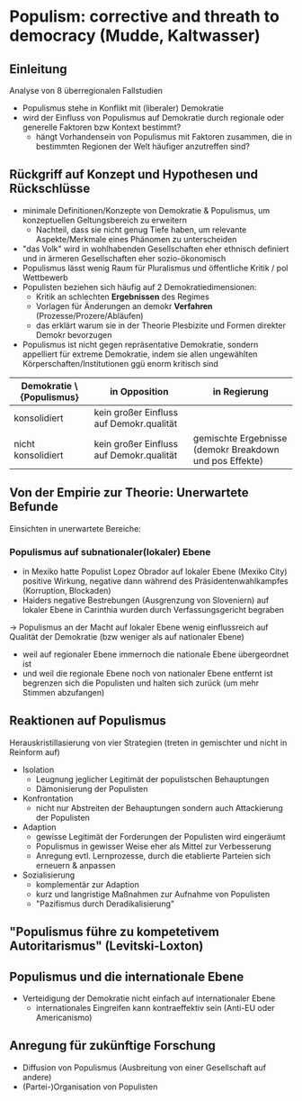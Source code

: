 * Populism: corrective and threath to democracy (Mudde, Kaltwasser)
:PROPERTIES:
:NOTER_DOCUMENT: MuddeRoviraKaltwasser 2012_ 205-222.pdf
:END:
** Einleitung
:PROPERTIES:
:NOTER_PAGE: 5
:END:
Analyse von 8 überregionalen Fallstudien 
- Populismus stehe in Konflikt mit (liberaler) Demokratie
- wird der Einfluss von Populismus auf Demokratie durch regionale oder generelle Faktoren bzw Kontext bestimmt?
  - hängt Vorhandensein von Populismus mit Faktoren zusammen, die in bestimmten Regionen der Welt häufiger anzutreffen sind?

# 1. Konzept und Theorien des theoret Frameworks und Validität
# 2. Von der Empirie zur Theorie: Erkenntnisse der 8 Fallstudien
# 3. Fazit und Anregungen für weitere Forschung
** Rückgriff auf Konzept und Hypothesen und Rückschlüsse
:PROPERTIES:
:NOTER_PAGE: 6
:END:
- minimale Definitionen/Konzepte von Demokratie & Populismus, um konzeptuellen Geltungsbereich zu erweitern
  - Nachteil, dass sie nicht genug Tiefe haben, um relevante Aspekte/Merkmale eines Phänomen zu unterscheiden
- "das Volk" wird in wohlhabenden Gesellschaften eher ethnisch definiert und in ärmeren Gesellschaften eher sozio-ökonomisch
- Populismus lässt wenig Raum für Pluralismus und öffentliche Kritik / pol Wettbewerb
- Populisten beziehen sich häufig auf 2 Demokratiedimensionen:
  - Kritik an schlechten *Ergebnissen* des Regimes
  - Vorlagen für Änderungen an demokr *Verfahren* (Prozesse/Prozere/Abläufen)
  - das erklärt warum sie in der Theorie Plesbizite und Formen direkter Demokr bevorzugen
- Populismus ist nicht gegen repräsentative Demokratie, sondern appelliert für extreme Demokratie, indem sie allen ungewählten Körperschaften/Institutionen ggü enorm kritisch sind

#+attr_latex: :align c|c|c
| Demokratie \textbackslash{Populismus} | in Opposition                            | in Regierung                                            |
|---------------------------------------+------------------------------------------+---------------------------------------------------------|
| konsolidiert                          | kein großer Einfluss auf Demokr.qualität |                                                         |
| nicht konsolidiert                    | kein großer Einfluss auf Demokr.qualität | gemischte Ergebnisse (demokr Breakdown und pos Effekte) |

** Von der Empirie zur Theorie: Unerwartete Befunde
:PROPERTIES:
:NOTER_PAGE: 9
:END:
Einsichten in unerwartete Bereiche:
*** Populismus auf subnationaler(lokaler) Ebene
- in Mexiko hatte Populist Lopez Obrador auf lokaler Ebene (Mexiko City) positive Wirkung, negative dann während des Präsidentenwahlkampfes (Korruption, Blockaden)
- Haiders negative Bestrebungen (Ausgrenzung von Sloveniern) auf lokaler Ebene in Carinthia wurden durch Verfassungsgericht begraben\\
\rightarrow Populismus an der Macht auf lokaler Ebene wenig einflussreich auf Qualität der Demokratie (bzw weniger als auf nationaler Ebene)
  - weil auf regionaler Ebene immernoch die nationale Ebene übergeordnet ist
  - und weil die regionale Ebene noch von nationaler Ebene entfernt ist begrenzen sich die Populisten und halten sich zurück (um mehr Stimmen abzufangen)
** Reaktionen auf Populismus
:PROPERTIES:
:NOTER_PAGE: (9 . 0.3673469387755102)
:END:
Herauskristillasierung von vier Strategien (treten in gemischter und nicht in Reinform auf)
- Isolation
  - Leugnung jeglicher Legitimät der populistschen Behauptungen
  - Dämonisierung der Populisten
- Konfrontation
  - nicht nur Abstreiten der Behauptungen sondern auch Attackierung der Populisten
- Adaption
  - gewisse Legitimät der Forderungen der Populisten wird eingeräumt
  - Populismus in gewisser Weise eher als Mittel zur Verbesserung
  - Anregung evtl. Lernprozesse, durch die etablierte Parteien sich erneuern & anpassen
- Sozialisierung
  - komplementär zur Adaption
  - kurz und langristige Maßnahmen zur Aufnahme von Populisten
  - "Pazifismus durch Deradikalisierung"
** "Populismus führe zu kompetetivem Autoritarismus" (Levitski-Loxton)
:PROPERTIES:
:NOTER_PAGE: (10 . 0.1836734693877551)
:END:
** Populismus und die internationale Ebene
:PROPERTIES:
:NOTER_PAGE: (11 . 0.5918367346938775)
:END:
- Verteidigung der Demokratie nicht einfach auf internationaler Ebene
  - internationales Eingreifen kann kontraeffektiv sein (Anti-EU oder Americanismo)
** Anregung für zukünftige Forschung
:PROPERTIES:
:NOTER_PAGE: 12
:END:
- Diffusion von Populismus (Ausbreitung von einer Gesellschaft auf andere)
- (Partei-)Organisation von Populisten
